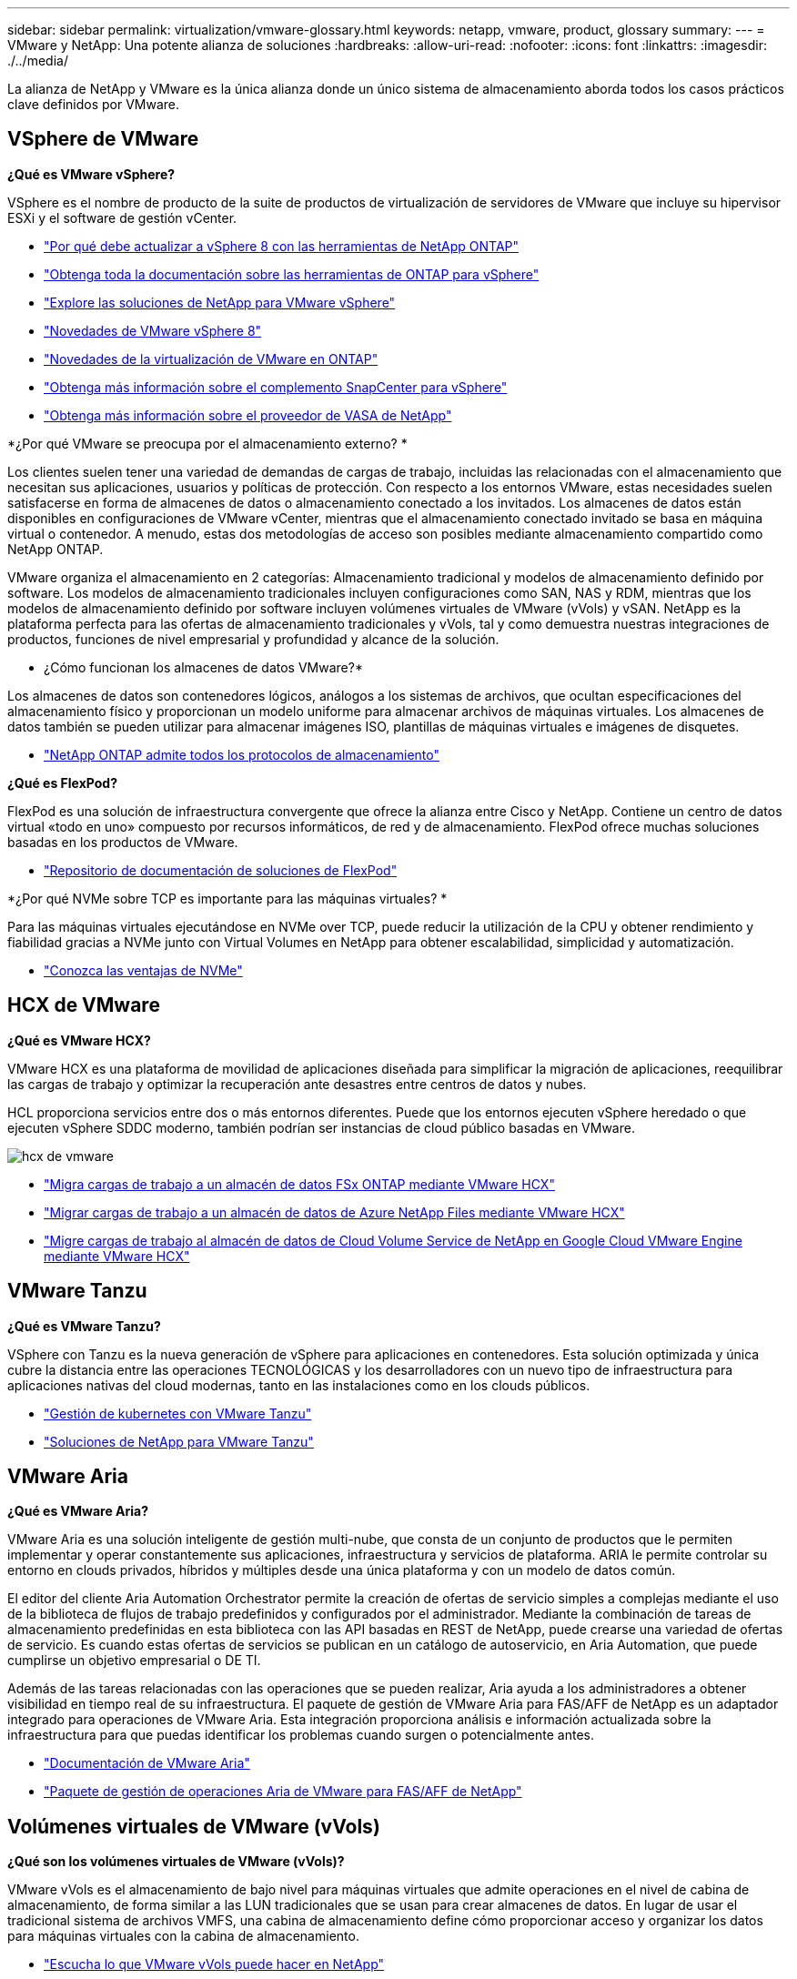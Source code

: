---
sidebar: sidebar 
permalink: virtualization/vmware-glossary.html 
keywords: netapp, vmware, product, glossary 
summary:  
---
= VMware y NetApp: Una potente alianza de soluciones
:hardbreaks:
:allow-uri-read: 
:nofooter: 
:icons: font
:linkattrs: 
:imagesdir: ./../media/


[role="lead"]
La alianza de NetApp y VMware es la única alianza donde un único sistema de almacenamiento aborda todos los casos prácticos clave definidos por VMware.



== VSphere de VMware

*¿Qué es VMware vSphere?*

VSphere es el nombre de producto de la suite de productos de virtualización de servidores de VMware que incluye su hipervisor ESXi y el software de gestión vCenter.

* link:https://community.netapp.com/t5/Tech-ONTAP-Blogs/What-s-new-with-ONTAP-tools-for-VMware-vSphere-9-12/ba-p/443759["Por qué debe actualizar a vSphere 8 con las herramientas de NetApp ONTAP"]
* link:https://docs.netapp.com/us-en/ontap-tools-vmware-vsphere/index.html["Obtenga toda la documentación sobre las herramientas de ONTAP para vSphere"]
* link:index.html["Explore las soluciones de NetApp para VMware vSphere"]
* link:vmware-vsphere8-intro.html["Novedades de VMware vSphere 8"]
* link:https://docs.netapp.com/us-en/ontap-whatsnew/ontap98fo_vmware_virtualization.html["Novedades de la virtualización de VMware en ONTAP"]
* link:https://docs.netapp.com/us-en/sc-plugin-vmware-vsphere/["Obtenga más información sobre el complemento SnapCenter para vSphere"]
* link:https://docs.netapp.com/us-en/vsc-vasa-provider-sra-97/deploy/concept-virtual-storage-console-overview.html#vasa-provider["Obtenga más información sobre el proveedor de VASA de NetApp"]


*¿Por qué VMware se preocupa por el almacenamiento externo? *

Los clientes suelen tener una variedad de demandas de cargas de trabajo, incluidas las relacionadas con el almacenamiento que necesitan sus aplicaciones, usuarios y políticas de protección. Con respecto a los entornos VMware, estas necesidades suelen satisfacerse en forma de almacenes de datos o almacenamiento conectado a los invitados. Los almacenes de datos están disponibles en configuraciones de VMware vCenter, mientras que el almacenamiento conectado invitado se basa en máquina virtual o contenedor. A menudo, estas dos metodologías de acceso son posibles mediante almacenamiento compartido como NetApp ONTAP.

VMware organiza el almacenamiento en 2 categorías: Almacenamiento tradicional y modelos de almacenamiento definido por software. Los modelos de almacenamiento tradicionales incluyen configuraciones como SAN, NAS y RDM, mientras que los modelos de almacenamiento definido por software incluyen volúmenes virtuales de VMware (vVols) y vSAN. NetApp es la plataforma perfecta para las ofertas de almacenamiento tradicionales y vVols, tal y como demuestra nuestras integraciones de productos, funciones de nivel empresarial y profundidad y alcance de la solución.

* ¿Cómo funcionan los almacenes de datos VMware?*

Los almacenes de datos son contenedores lógicos, análogos a los sistemas de archivos, que ocultan especificaciones del almacenamiento físico y proporcionan un modelo uniforme para almacenar archivos de máquinas virtuales. Los almacenes de datos también se pueden utilizar para almacenar imágenes ISO, plantillas de máquinas virtuales e imágenes de disquetes.

* link:https://docs.netapp.com/us-en/netapp-solutions/virtualization/vsphere_ontap_best_practices.html#vsphere-datastore-and-protocol-features["NetApp ONTAP admite todos los protocolos de almacenamiento"]


*¿Qué es FlexPod?*

FlexPod es una solución de infraestructura convergente que ofrece la alianza entre Cisco y NetApp.  Contiene un centro de datos virtual «todo en uno» compuesto por recursos informáticos, de red y de almacenamiento.  FlexPod ofrece muchas soluciones basadas en los productos de VMware.

* link:https://docs.netapp.com/us-en/flexpod/["Repositorio de documentación de soluciones de FlexPod"]


*¿Por qué NVMe sobre TCP es importante para las máquinas virtuales? *

Para las máquinas virtuales ejecutándose en NVMe over TCP, puede reducir la utilización de la CPU y obtener rendimiento y fiabilidad gracias a NVMe junto con Virtual Volumes en NetApp para obtener escalabilidad, simplicidad y automatización.

* link:https://www.netapp.com/data-storage/nvme/what-is-nvme/?internal_promo=comp_pure_ww_ontap_awareness-coas_blog["Conozca las ventajas de NVMe"]




== HCX de VMware[[hcx]]

*¿Qué es VMware HCX?*

VMware HCX es una plataforma de movilidad de aplicaciones diseñada para simplificar la migración de aplicaciones, reequilibrar las cargas de trabajo y optimizar la recuperación ante desastres entre centros de datos y nubes.

HCL proporciona servicios entre dos o más entornos diferentes. Puede que los entornos ejecuten vSphere heredado o que ejecuten vSphere SDDC moderno, también podrían ser instancias de cloud público basadas en VMware.

image::vmware-hcx.png[hcx de vmware]

* link:../ehc/aws-migrate-vmware-hcx.html["Migra cargas de trabajo a un almacén de datos FSx ONTAP mediante VMware HCX"]
* link:../ehc/azure-migrate-vmware-hcx.html["Migrar cargas de trabajo a un almacén de datos de Azure NetApp Files mediante VMware HCX"]
* link:../ehc/gcp-migrate-vmware-hcx.html["Migre cargas de trabajo al almacén de datos de Cloud Volume Service de NetApp en Google Cloud VMware Engine mediante VMware HCX"]




== VMware Tanzu[[tanzu]]

*¿Qué es VMware Tanzu?*

VSphere con Tanzu es la nueva generación de vSphere para aplicaciones en contenedores. Esta solución optimizada y única cubre la distancia entre las operaciones TECNOLÓGICAS y los desarrolladores con un nuevo tipo de infraestructura para aplicaciones nativas del cloud modernas, tanto en las instalaciones como en los clouds públicos.

* link:https://www.netapp.com/hybrid-cloud/vmware/what-is-vmware-tanzu/["Gestión de kubernetes con VMware Tanzu"]
* link:../containers/vtwn_solution_overview.html["Soluciones de NetApp para VMware Tanzu"]




== VMware Aria[[aria]]

*¿Qué es VMware Aria?*

VMware Aria es una solución inteligente de gestión multi-nube, que consta de un conjunto de productos que le permiten implementar y operar constantemente sus aplicaciones, infraestructura y servicios de plataforma. ARIA le permite controlar su entorno en clouds privados, híbridos y múltiples desde una única plataforma y con un modelo de datos común.

El editor del cliente Aria Automation Orchestrator permite la creación de ofertas de servicio simples a complejas mediante el uso de la biblioteca de flujos de trabajo predefinidos y configurados por el administrador. Mediante la combinación de tareas de almacenamiento predefinidas en esta biblioteca con las API basadas en REST de NetApp, puede crearse una variedad de ofertas de servicio. Es cuando estas ofertas de servicios se publican en un catálogo de autoservicio, en Aria Automation, que puede cumplirse un objetivo empresarial o DE TI.

Además de las tareas relacionadas con las operaciones que se pueden realizar, Aria ayuda a los administradores a obtener visibilidad en tiempo real de su infraestructura. El paquete de gestión de VMware Aria para FAS/AFF de NetApp es un adaptador integrado para operaciones de VMware Aria. Esta integración proporciona análisis e información actualizada sobre la infraestructura para que puedas identificar los problemas cuando surgen o potencialmente antes.

* link:https://www.vmware.com/products/aria.html["Documentación de VMware Aria"]
* link:https://docs.vmware.com/en/VMware-Aria-Operations-for-Integrations/4.2/Management-Pack-for-NetApp-FAS-AFF/GUID-9B9C2353-3975-403A-8803-EBF6CDB62D2C.html["Paquete de gestión de operaciones Aria de VMware para FAS/AFF de NetApp"]




== Volúmenes virtuales de VMware (vVols)

*¿Qué son los volúmenes virtuales de VMware (vVols)?*

VMware vVols es el almacenamiento de bajo nivel para máquinas virtuales que admite operaciones en el nivel de cabina de almacenamiento, de forma similar a las LUN tradicionales que se usan para crear almacenes de datos. En lugar de usar el tradicional sistema de archivos VMFS, una cabina de almacenamiento define cómo proporcionar acceso y organizar los datos para máquinas virtuales con la cabina de almacenamiento.

* link:https://www.netapp.tv/details/29476["Escucha lo que VMware vVols puede hacer en NetApp"]
* link:https://docs.netapp.com/us-en/netapp-solutions/virtualization/vvols-overview.html["Documentación técnica de vVols"]




== VMware Cloud Foundation (VCF)

*¿Qué es VMware Cloud Foundation?*

VMware Cloud Foundation (VCF) es una plataforma de cloud híbrido para aplicaciones empresariales tradicionales y modernas. Basado en la pila definida por software de VMware para gestión informática, almacenamiento, red, contenedor y cloud; los recursos dentro de VCF se ponen a disposición a través de la creación de dominios. Los dominios agrupan los recursos informáticos, de red y de almacenamiento en una unidad lógica según las prácticas recomendadas. Hay 2 tipos de dominios: El dominio de gestión inicial y los dominios de carga de trabajo de infraestructura virtual.

Tras la creación del dominio de gestión inicial, los dominios de carga de trabajo posteriores se despliegan según sea necesario para satisfacer los requisitos empresariales. A los dominios de carga de trabajo se les asigna el rendimiento y la capacidad con almacenamiento principal o complementario. VCF ofrece una experiencia simplificada y estándar para entornos heterogéneos mediante las implementaciones de estos dominios de cargas de trabajo listos para las aplicaciones.

* link:https://docs.netapp.com/us-en/ontap-tools-vmware-vsphere/deploy/vmware_cloud_foundation_mode_deployment.html["Vea cómo funciona la infraestructura de NetApp con VCF"]
* link:https://www.vmware.com/products/cloud-foundation.html["Página del producto VCF de VMware"]
* link:https://www.cisco.com/c/en/us/td/docs/unified_computing/ucs/UCS_CVDs/flexpod_vcf_design.html["Guía de diseño de FlexPod como dominio de carga de trabajo para VMware Cloud Foundation"]




== VMware Site Recovery Manager (SRM)

* ¿Qué es VMware Site Recovery Manager? *

Site Recovery Manager (SRM) es la solución de gestión de recuperación ante desastres líder del sector y está diseñada para minimizar el tiempo de inactividad en caso de desastre. Proporciona gestión basada en normativas, orquestación automatizada y pruebas sin interrupciones de planes de recuperación centralizados.

* link:vsrm-ontap9_1._introduction_to_srm_with_ontap.html["VMware Site Recovery Manager con NetApp ONTAP 9"]




== Servicios cloud de VMware

*¿Qué es la multinube híbrida con VMware y NetApp?*

Ningún otro proveedor de infraestructuras puede admitir cargas de trabajo de VMware tanto en las instalaciones como en el cloud, ni en ningún cloud.  NetApp es el primer proveedor de infraestructura compatible con VMware en el cloud en AWS, Microsoft Azure y Google Cloud.

Cada uno de los principales proveedores de cloud público ofrece servicios de virtualización en los que las aplicaciones y las cargas de trabajo se pueden ejecutar a medida que residen en las instalaciones.

NetApp proporciona un conjunto completo de soluciones para estos entornos de virtualización cloud.

* link:../ehc/index.html["Soluciones de NetApp para entornos virtualizados en la nube"]
* link:../ehc/index.html["Soluciones de NetApp para AWS VMware Cloud (VMC)"]
* link:../ehc/index.html["Soluciones de NetApp para la solución Azure VMware (AVS)"]
* link:../ehc/index.html["Soluciones de NetApp para Google Cloud VMware Engine (GCVE)"]

